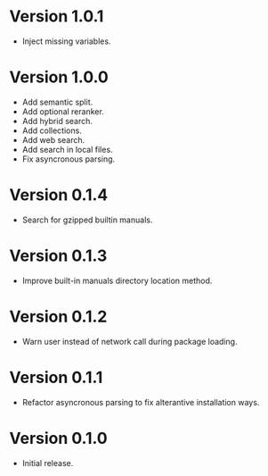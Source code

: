 * Version 1.0.1
- Inject missing variables.
* Version 1.0.0
- Add semantic split.
- Add optional reranker.
- Add hybrid search.
- Add collections.
- Add web search.
- Add search in local files.
- Fix asyncronous parsing.
* Version 0.1.4
- Search for gzipped builtin manuals.
* Version 0.1.3
- Improve built-in manuals directory location method.
* Version 0.1.2
- Warn user instead of network call during package loading.
* Version 0.1.1
- Refactor asyncronous parsing to fix alterantive installation ways.
* Version 0.1.0
- Initial release.
